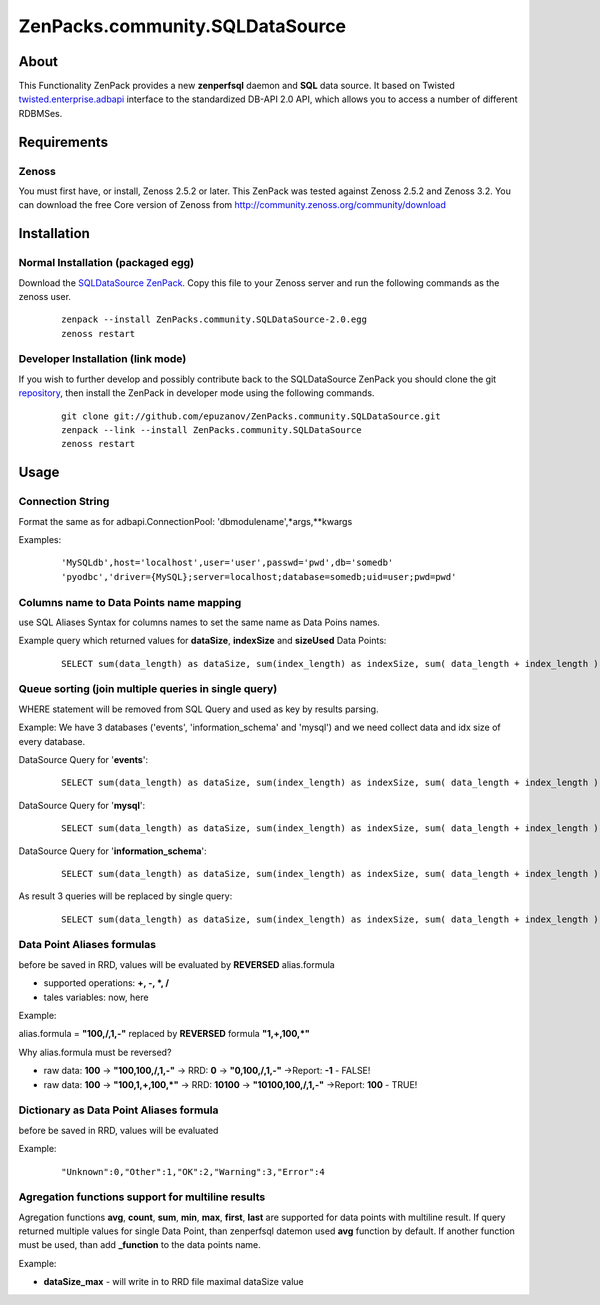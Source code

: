 
================================
ZenPacks.community.SQLDataSource
================================

About
=====

This Functionality ZenPack provides a new **zenperfsql** daemon and **SQL** 
data source. It based on Twisted  `twisted.enterprise.adbapi <http://twistedmatrix.com/documents/10.1.0/api/twisted.enterprise.adbapi.html>`_ 
interface to the standardized DB-API 2.0 API, which allows you to access a 
number of different RDBMSes.

Requirements
============

Zenoss
------

You must first have, or install, Zenoss 2.5.2 or later. This ZenPack was tested 
against Zenoss 2.5.2 and Zenoss 3.2. You can download the free Core version of 
Zenoss from http://community.zenoss.org/community/download


Installation
============

Normal Installation (packaged egg)
----------------------------------

Download the `SQLDataSource ZenPack <http://community.zenoss.org/docs/DOC-5913>`_. 
Copy this file to your Zenoss server and run the following commands as the zenoss 
user.

    ::

        zenpack --install ZenPacks.community.SQLDataSource-2.0.egg
        zenoss restart

Developer Installation (link mode)
----------------------------------

If you wish to further develop and possibly contribute back to the SQLDataSource 
ZenPack you should clone the git `repository <https://github.com/epuzanov/ZenPacks.community.SQLDataSource>`_, 
then install the ZenPack in developer mode using the following commands.

    ::

        git clone git://github.com/epuzanov/ZenPacks.community.SQLDataSource.git
        zenpack --link --install ZenPacks.community.SQLDataSource
        zenoss restart


Usage
=====

Connection String
-----------------
Format the same as for adbapi.ConnectionPool: 'dbmodulename',*args,**kwargs

Examples:

    ::

        'MySQLdb',host='localhost',user='user',passwd='pwd',db='somedb'
        'pyodbc','driver={MySQL};server=localhost;database=somedb;uid=user;pwd=pwd'

Columns name to Data Points name mapping
----------------------------------------
use SQL Aliases Syntax for columns names to set the same name as Data Poins 
names.

Example query which returned values for **dataSize**, **indexSize** and 
**sizeUsed** Data Points:

    ::

        SELECT sum(data_length) as dataSize, sum(index_length) as indexSize, sum( data_length + index_length ) as sizeUsed FROM TABLES WHERE table_schema='mysql' GROUP BY table_schema

Queue sorting (join multiple queries in single query)
-----------------------------------------------------
WHERE statement will be removed from SQL Query and used as key by results parsing.

Example:
We have 3 databases ('events', 'information_schema' and 'mysql') and we need 
collect data and idx size of every database.

DataSource Query for '**events**':
    ::

        SELECT sum(data_length) as dataSize, sum(index_length) as indexSize, sum( data_length + index_length ) as sizeUsed FROM TABLES WHERE table_schema='events' GROUP BY table_schema

DataSource Query for '**mysql**':
    ::

         SELECT sum(data_length) as dataSize, sum(index_length) as indexSize, sum( data_length + index_length ) as sizeUsed FROM TABLES WHERE table_schema='mysql' GROUP BY table_schema

DataSource Query for '**information_schema**':
    ::

         SELECT sum(data_length) as dataSize, sum(index_length) as indexSize, sum( data_length + index_length ) as sizeUsed FROM TABLES WHERE table_schema=' information_schema' GROUP BY table_schema

As result 3 queries will be replaced by single query:
    ::

        SELECT sum(data_length) as dataSize, sum(index_length) as indexSize, sum( data_length + index_length ) as sizeUsed,table_schema FROM TABLES GROUP BY table_schema

Data Point Aliases formulas
---------------------------
before be saved in RRD, values will be evaluated by **REVERSED** alias.formula

- supported operations: **+, -, *, /**
- tales variables: now, here

Example:

alias.formula = **"100,/,1,-"** replaced by **REVERSED** formula **"1,+,100,*"**

Why alias.formula must be reversed?

- raw data: **100** -> **"100,100,/,1,-"** -> RRD: **0** -> **"0,100,/,1,-"** ->Report: **-1** - FALSE!
- raw data: **100** -> **"100,1,+,100,*"** -> RRD: **10100** -> **"10100,100,/,1,-"** ->Report: **100** - TRUE!

Dictionary as Data Point Aliases formula
----------------------------------------
before be saved in RRD, values will be evaluated

Example:
    ::

        "Unknown":0,"Other":1,"OK":2,"Warning":3,"Error":4

Agregation functions support for multiline results
--------------------------------------------------
Agregation functions **avg**, **count**, **sum**, **min**, **max**, **first**, 
**last** are supported for data points with multiline result. If query returned 
multiple values for single Data Point, than zenperfsql datemon used **avg** 
function by default. If another function must be used, than add **_function** 
to the data points name.

Example:

- **dataSize_max** - will write in to RRD file maximal dataSize value

